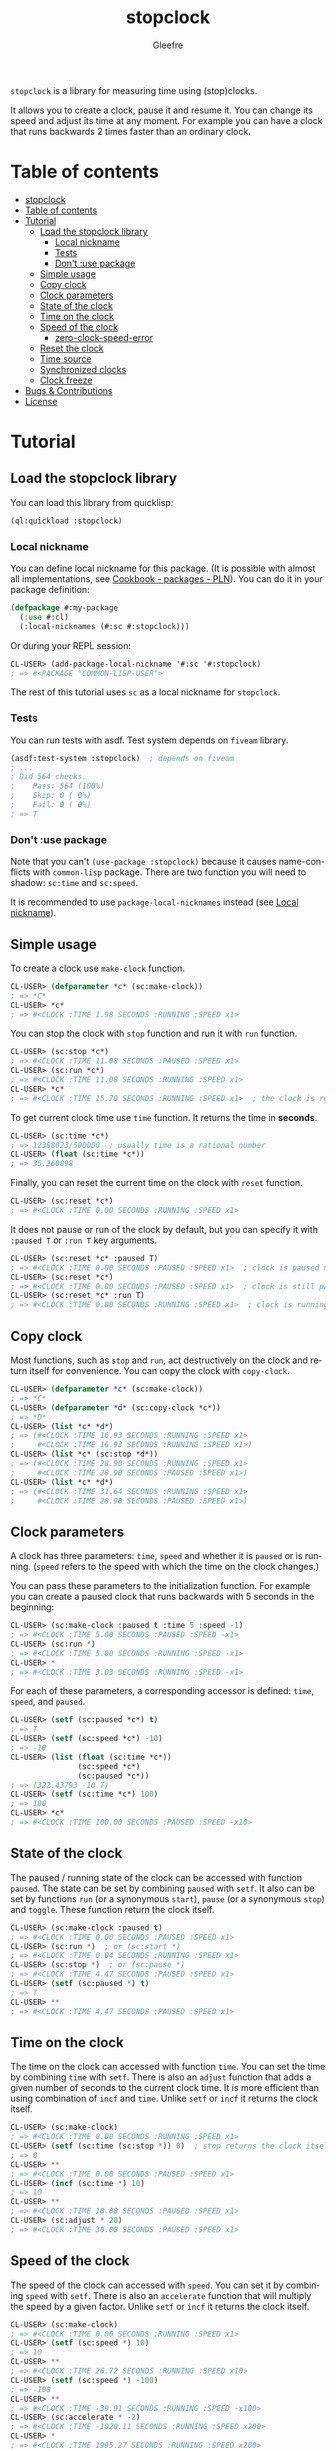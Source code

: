 #+title: stopclock
#+author: Gleefre
#+email: varedif.a.s@gmail.com

#+language: en
#+options: toc:nil

=stopclock= is a library for measuring time using (stop)clocks.

[[http://quickdocs.org/stopclock/][file:http://quickdocs.org/badge/sketch.svg]]

It allows you to create a clock, pause it and resume it.
You can change its speed and adjust its time at any moment.
For example you can have a clock that runs backwards 2 times faster
than an ordinary clock.

* Table of contents
- [[#stopclock][stopclock]]
- [[#table-of-contents][Table of contents]]
- [[#tutorial][Tutorial]]
  - [[#load-the-stopclock-library][Load the stopclock library]]
    - [[#local-nickname][Local nickname]]
    - [[#tests][Tests]]
    - [[#dont-use-package][Don't :use package]]
  - [[#simple-usage][Simple usage]]
  - [[#copy-clock][Copy clock]]
  - [[#clock-parameters][Clock parameters]]
  - [[#state-of-the-clock][State of the clock]]
  - [[#time-on-the-clock][Time on the clock]]
  - [[#speed-of-the-clock][Speed of the clock]]
    - [[#zero-clock-speed-error][zero-clock-speed-error]]
  - [[#reset-the-clock][Reset the clock]]
  - [[#time-source][Time source]]
  - [[#synchronized-clocks][Synchronized clocks]]
  - [[#clock-freeze][Clock freeze]]
- [[#bugs--contributions][Bugs & Contributions]]
- [[#license][License]]
* Tutorial
** Load the stopclock library
   You can load this library from quicklisp:
   #+BEGIN_SRC lisp
   (ql:quickload :stopclock)
   #+END_SRC
*** Local nickname
    You can define local nickname for this package.
    (It is possible with almost all implementations, see [[https://lispcookbook.github.io/cl-cookbook/packages.html#package-local-nicknames-pln][Cookbook - packages - PLN]]).
    You can do it in your package definition:
    #+BEGIN_SRC lisp
    (defpackage #:my-package
      (:use #:cl)
      (:local-nicknames (#:sc #:stopclock)))
    #+END_SRC
    Or during your REPL session:
    #+BEGIN_SRC lisp
    CL-USER> (add-package-local-nickname '#:sc '#:stopclock)
    ; => #<PACKAGE "COMMON-LISP-USER">
    #+END_SRC
    The rest of this tutorial uses ~sc~ as a local nickname for ~stopclock~.
*** Tests
    You can run tests with asdf. Test system depends on ~fiveam~ library.
    #+BEGIN_SRC lisp
    (asdf:test-system :stopclock)  ; depends on fiveam
    ; ...
    ; Did 564 checks.
    ;    Pass: 564 (100%)
    ;    Skip: 0 ( 0%)
    ;    Fail: 0 ( 0%)
    ; => T
    #+END_SRC
*** Don't :use package
    Note that you can't ~(use-package :stopclock)~ because it causes name-conflicts with ~common-lisp~ package.
    There are two function you will need to shadow: ~sc:time~ and ~sc:speed~.

    It is recommended to use ~package-local-nicknames~ instead (see [[#local-nickname][Local nickname]]).
** Simple usage
   To create a clock use ~make-clock~ function.
   #+BEGIN_SRC lisp
   CL-USER> (defparameter *c* (sc:make-clock))
   ; => *C*
   CL-USER> *c*
   ; => #<CLOCK :TIME 1.98 SECONDS :RUNNING :SPEED x1>
   #+END_SRC
   You can stop the clock with ~stop~ function and run it with ~run~ function.
   #+BEGIN_SRC lisp
   CL-USER> (sc:stop *c*)
   ; => #<CLOCK :TIME 11.08 SECONDS :PAUSED :SPEED x1>
   CL-USER> (sc:run *c*)
   ; => #<CLOCK :TIME 11.08 SECONDS :RUNNING :SPEED x1>
   CL-USER> *c*
   ; => #<CLOCK :TIME 15.70 SECONDS :RUNNING :SPEED x1>  ; the clock is running again.
   #+END_SRC
   To get current clock time use ~time~ function. It returns the time in *seconds*.
   #+BEGIN_SRC lisp
   CL-USER> (sc:time *c*)
   ; => 12388023/500000  ; usually time is a rational number
   CL-USER> (float (sc:time *c*))
   ; => 35.260098
   #+END_SRC
   Finally, you can reset the current time on the clock with ~reset~ function.
   #+BEGIN_SRC lisp
   CL-USER> (sc:reset *c*)
   ; => #<CLOCK :TIME 0.00 SECONDS :RUNNING :SPEED x1>
   #+END_SRC
   It does not pause or run of the clock by default, but you can
   specify it with ~:paused T~ or ~:run T~ key arguments.
   #+BEGIN_SRC lisp
   CL-USER> (sc:reset *c* :paused T)
   ; => #<CLOCK :TIME 0.00 SECONDS :PAUSED :SPEED x1>  ; clock is paused now
   CL-USER> (sc:reset *c*)
   ; => #<CLOCK :TIME 0.00 SECONDS :PAUSED :SPEED x1>  ; clock is still paused
   CL-USER> (sc:reset *c* :run T)
   ; => #<CLOCK :TIME 0.00 SECONDS :RUNNING :SPEED x1>  ; clock is running now
   #+END_SRC
** Copy clock
   Most functions, such as ~stop~ and ~run~, act destructively on the clock
   and return itself for convenience. You can copy the clock with ~copy-clock~.
   #+BEGIN_SRC lisp
   CL-USER> (defparameter *c* (sc:make-clock))
   ; => *C*
   CL-USER> (defparameter *d* (sc:copy-clock *c*))
   ; => *D*
   CL-USER> (list *c* *d*)
   ; => (#<CLOCK :TIME 16.93 SECONDS :RUNNING :SPEED x1>
   ;     #<CLOCK :TIME 16.93 SECONDS :RUNNING :SPEED x1>)
   CL-USER> (list *c* (sc:stop *d*))
   ; => (#<CLOCK :TIME 28.90 SECONDS :RUNNING :SPEED x1>
   ;     #<CLOCK :TIME 28.90 SECONDS :PAUSED :SPEED x1>)
   CL-USER> (list *c* *d*)
   ; => (#<CLOCK :TIME 31.64 SECONDS :RUNNING :SPEED x1>
   ;     #<CLOCK :TIME 28.90 SECONDS :PAUSED :SPEED x1>)
   #+END_SRC
** Clock parameters
   A clock has three parameters: ~time~, ~speed~ and whether it is ~paused~ or is running.
   (~speed~ refers to the speed with which the time on the clock changes.)

   You can pass these parameters to the initialization function.
   For example you can create a paused clock that runs backwards with 5 seconds in the beginning:
   #+BEGIN_SRC lisp
   CL-USER> (sc:make-clock :paused t :time 5 :speed -1)
   ; => #<CLOCK :TIME 5.00 SECONDS :PAUSED :SPEED -x1>
   CL-USER> (sc:run *)
   ; => #<CLOCK :TIME 5.00 SECONDS :RUNNING :SPEED -x1>
   CL-USER> *
   ; => #<CLOCK :TIME 3.03 SECONDS :RUNNING :SPEED -x1>
   #+END_SRC

   For each of these parameters, a corresponding accessor is defined: ~time~, ~speed~, and ~paused~.
   #+BEGIN_SRC lisp
   CL-USER> (setf (sc:paused *c*) t)
   ; => T
   CL-USER> (setf (sc:speed *c*) -10)
   ; => -10
   CL-USER> (list (float (sc:time *c*))
                  (sc:speed *c*)
                  (sc:paused *c*))
   ; => (322.43793 -10 T)
   CL-USER> (setf (sc:time *c*) 100)
   ; => 100
   CL-USER> *c*
   ; => #<CLOCK :TIME 100.00 SECONDS :PAUSED :SPEED -x10>
   #+END_SRC
** State of the clock
   The paused / running state of the clock can be accessed with function ~paused~.
   The state can be set by combining ~paused~ with ~setf~.
   It also can be set by functions ~run~ (or a synonymous ~start~),
   ~pause~ (or a synonymous ~stop~) and ~toggle~.
   These function return the clock itself.
   #+BEGIN_SRC lisp
   CL-USER> (sc:make-clock :paused t)
   ; => #<CLOCK :TIME 0.00 SECONDS :PAUSED :SPEED x1>
   CL-USER> (sc:run *)  ; or (sc:start *)
   ; => #<CLOCK :TIME 0.04 SECONDS :RUNNING :SPEED x1>
   CL-USER> (sc:stop *)  ; or (sc:pause *)
   ; => #<CLOCK :TIME 4.47 SECONDS :PAUSED :SPEED x1>
   CL-USER> (setf (sc:paused *) t)
   ; => T
   CL-USER> **
   ; => #<CLOCK :TIME 4.47 SECONDS :PAUSED :SPEED x1>
   #+END_SRC
** Time on the clock
   The time on the clock can accessed with function ~time~.
   You can set the time by combining ~time~ with ~setf~.
   There is also an ~adjust~ function that adds a given number of seconds to the current clock time.
   It is more efficient than using combination of ~incf~ and ~time~.
   Unlike ~setf~ or ~incf~ it returns the clock itself.
   #+BEGIN_SRC lisp
   CL-USER> (sc:make-clock)
   ; => #<CLOCK :TIME 0.00 SECONDS :RUNNING :SPEED x1>
   CL-USER> (setf (sc:time (sc:stop *)) 0)  ; stop returns the clock itself which allows chaining like that.
   ; => 0
   CL-USER> **
   ; => #<CLOCK :TIME 0.00 SECONDS :PAUSED :SPEED x1>
   CL-USER> (incf (sc:time *) 10)
   ; => 10
   CL-USER> **
   ; => #<CLOCK :TIME 10.00 SECONDS :PAUSED :SPEED x1>
   CL-USER> (sc:adjust * 20)
   ; => #<CLOCK :TIME 30.00 SECONDS :PAUSED :SPEED x1>
   #+END_SRC
** Speed of the clock
   The speed of the clock can accessed with ~speed~.
   You can set it by combining ~speed~ with ~setf~.
   There is also an ~accelerate~ function that will multiply the speed by a given factor.
   Unlike ~setf~ or ~incf~ it returns the clock itself.
   #+BEGIN_SRC lisp
   CL-USER> (sc:make-clock)
   ; => #<CLOCK :TIME 0.00 SECONDS :RUNNING :SPEED x1>
   CL-USER> (setf (sc:speed *) 10)
   ; => 10
   CL-USER> **
   ; => #<CLOCK :TIME 26.72 SECONDS :RUNNING :SPEED x10>
   CL-USER> (setf (sc:speed *) -100)
   ; => -100
   CL-USER> **
   ; => #<CLOCK :TIME -39.91 SECONDS :RUNNING :SPEED -x100>
   CL-USER> (sc:accelerate * -2)
   ; => #<CLOCK :TIME -1020.11 SECONDS :RUNNING :SPEED x200>
   CL-USER> *
   ; => #<CLOCK :TIME 1995.27 SECONDS :RUNNING :SPEED x200>
   #+END_SRC
*** zero-clock-speed-error
    The speed of the clock cannot be equal to zero.
    If you try to set it to zero the ~zero-clock-speed-error~ will be signalled.
    #+BEGIN_SRC lisp
    CL-USER> (sc:make-clock :speed 0)
    ; Evaluation aborted on #<SC:ZERO-CLOCK-SPEED-ERROR {1006E41983}>.
    #+END_SRC
** Reset the clock
   To reset the clock you can use ~reset~ function.
   By default it only resets the time to 0.
   You can pass one of ~:paused~ or ~:run~ key arguments to
   set the clock's state to the corresponding value.
   You can also specify ~:speed~ and ~:time~ to be set.
   The function returns the clock itself.
   #+BEGIN_SRC lisp
   CL-USER> (sc:make-clock)
   ; => #<CLOCK :TIME 0.00 SECONDS :RUNNING :SPEED x1>
   CL-USER> (sc:reset * :paused t)
   ; => #<CLOCK :TIME 0.00 SECONDS :PAUSED :SPEED x1>
   CL-USER> (sc:reset * :run t)
   ; => #<CLOCK :TIME 0.00 SECONDS :RUNNING :SPEED x1>
   CL-USER> (sc:reset * :speed 10)
   ; => #<CLOCK :TIME 0.00 SECONDS :RUNNING :SPEED x10>
   CL-USER> (sc:reset * :time -10)
   ; => #<CLOCK :TIME -10.00 SECONDS :RUNNING :SPEED x10>
   #+END_SRC
   The ~:paused~ arguments takes precedence over ~:run~:
   #+BEGIN_SRC lisp
   CL-USER> (sc:reset *c* :paused t :run t)
   ; => #<CLOCK :TIME 0.00 SECONDS :PAUSED :SPEED x10>
   #+END_SRC
** Time source
   By default the clock will get current time with ~get-internal-real-time~ function.
   This behaviour can be changed by passing ~:time-source~ parameter to the ~make-clock~ function.
   This must be a function that returns the current time in seconds.
   (It also can be another clock, see [[#synchronized-clocks][Synchronized clocks]].)
   =stopclock= defines two possible time-sources:
   ~real-time~ that uses ~get-internal-real-time~ is used by default,
   and ~run-time~ that uses ~get-internal-run-time~ instead.
   #+BEGIN_SRC lisp
   CL-USER> (let ((real-clock (sc:make-clock :paused nil :time-source 'sc:real-time))  ; default time source
                  (run-clock  (sc:make-clock :paused nil :time-source 'sc:run-time)))
              (sleep 5)
              (list real-clock run-clock))
   ; => (#<CLOCK :TIME 5.00 SECONDS :RUNNING :SPEED x1>
   ;     #<CLOCK :TIME 0.00 SECONDS :RUNNING :SPEED x1>)
   #+END_SRC
** Synchronized clocks
   It is impossible to start or stop two clocks at the same time,
   since they may have different time sources.
   However, synchronized clocks can be obtained by using a third clock as the time source.
   Consider this example:
   #+BEGIN_SRC lisp
   CL-USER> (let ((1x (sc:make-clock))
                  (latency (sleep 0.01))
                  (5x (sc:make-clock :speed 5)))
              (declare (ignore latency))
              (sleep 1)
              (= (* 5 (sc:time 1x))
                 (sc:time 5x)))
   ; => NIL
   #+END_SRC
   We create two clocks, one running 5 times faster than another.
   We also introduce an artificial latency between their creation.
   As a result they are out of sync.
   If we use the third clock as the time source paused during the creation of clocks, then
   the clocks are synchronized:
   #+BEGIN_SRC lisp
   CL-USER> (let* ((clock (sc:make-clock :paused t))
                   (1x (sc:make-clock :time-source (lambda () (sc:time clock))))
                   (latency (sleep 0.01))
                   (5x (sc:make-clock :time-source (lambda () (sc:time clock))
                                      :speed 5)))
              (declare (ignore latency))
              (sc:run clock)
              (sleep 1)
              (sc:stop clock)
              (= (* 5 (sc:time 1x))
                 (sc:time 5x)))
   ; => T
   #+END_SRC

   For convenience you can directly pass another clock as the time source.
   Here is another example:
   #+BEGIN_SRC lisp
   CL-USER> (let* ((source-clock (sc:make-clock :paused t))
                   (up (sc:make-clock :time-source source-clock))
                   (down (sc:make-clock :time-source source-clock
                                        :speed -1 :time 50)))
              (sc:run source-clock)
              (format t ";   up: ~a~%; down: ~a~%" up down)
              (sleep 1)
              (format t ";   up: ~a~%; down: ~a~%" up down)
              (sc:stop source-clock)
              (= 50 (+ (sc:time up) (sc:time down))))
   ;   up: #<CLOCK :TIME 0.00 SECONDS :RUNNING :SPEED x1>
   ; down: #<CLOCK :TIME 50.00 SECONDS :RUNNING :SPEED -x1>
   ;   up: #<CLOCK :TIME 1.00 SECONDS :RUNNING :SPEED x1>
   ; down: #<CLOCK :TIME 49.00 SECONDS :RUNNING :SPEED -x1>
   ; => T
   #+END_SRC
   Time on the clocks ~up~ and ~down~ will always add up to 50.
** Clock freeze
   If you want to read the time on synchronized clocks you need to pause the common source clock first.
   That means that the time spent on processing time values will not be tracked.
   Clock freeze solves this problem.
   When you ~freeze~ the clock it freezes the time on the clock, which is almost identical to pausing it.
   However, when you ~unfreeze~ it, the clock behaves as if it had not been frozen.
   #+BEGIN_SRC lisp
   CL-USER> (sc:make-clock)
   ; => #<CLOCK :TIME 0.00 SECONDS :RUNNING :SPEED x1>
   CL-USER> (sc:freeze *)
   ; => #<CLOCK :TIME 4.19 SECONDS :FREEZED :SPEED x1>
   CL-USER> *
   ; => #<CLOCK :TIME 4.19 SECONDS :FREEZED :SPEED x1>
   CL-USER> (sc:unfreeze *)
   ; => #<CLOCK :TIME 10.36 SECONDS :RUNNING :SPEED x1>  ; about 6 seconds elapsed during the freeze.
   #+END_SRC
   It also means that the paused clock will remain paused after the freeze.
   #+BEGIN_SRC lisp
   CL-USER> (sc:make-clock :time 3 :paused t)
   ; => #<CLOCK :TIME 3.00 SECONDS :PAUSED :SPEED x1>
   CL-USER> (sc:freeze *)
   ; => #<CLOCK :TIME 3.00 SECONDS :PAUSED :SPEED x1>
   CL-USER> (sc:unfreeze *)
   ; => #<CLOCK :TIME 3.00 SECONDS :PAUSED :SPEED x1>
   CL-USER> *
   ; => #<CLOCK :TIME 3.00 SECONDS :PAUSED :SPEED x1>
   #+END_SRC
   =stopclock= also provides a macro ~with-freeze~. Consider the previous example:
   #+BEGIN_SRC lisp
   CL-USER> (let* ((source-clock (sc:make-clock :paused t))
                   (up (sc:make-clock :time-source source-clock))
                   (down (sc:make-clock :time-source source-clock
                                        :speed -1 :time 50)))
              (sc:run source-clock)
              (loop repeat 5
                    do (sleep 0.1)
                    always (= 50 (sc:with-freeze source-clock
                                   (+ (sc:time up) (sc:time down))))))
   ; => T
   #+END_SRC
   To keep the time read from ~up~ and ~down~ clocks in sync,
   we freeze their common source each time we need to read them.
* Bugs & Contributions
  Feel free to report bugs or make suggestions by filing an issue on github.

  Feel free to submit pull requests on github as well.
* License
  Copyright 2023 Gleefre

  Licensed under the Apache License, Version 2.0 (the "License");
  you may not use this file except in compliance with the License.
  You may obtain a copy of the License at

      http://www.apache.org/licenses/LICENSE-2.0

  Unless required by applicable law or agreed to in writing, software
  distributed under the License is distributed on an "AS IS" BASIS,
  WITHOUT WARRANTIES OR CONDITIONS OF ANY KIND, either express or implied.
  See the License for the specific language governing permissions and
  limitations under the License.
